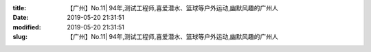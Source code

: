 
:title: 【广州】No.11| 94年,测试工程师,喜爱潜水、篮球等户外运动,幽默风趣的广州人
:date: 2019-05-20 21:31:51
:modified: 2019-05-20 21:31:51
:slug: 【广州】No.11| 94年,测试工程师,喜爱潜水、篮球等户外运动,幽默风趣的广州人


.. raw:: html
    :file: html/【广州】No.11| 94年,测试工程师,喜爱潜水、篮球等户外运动,幽默风趣的广州人.html
